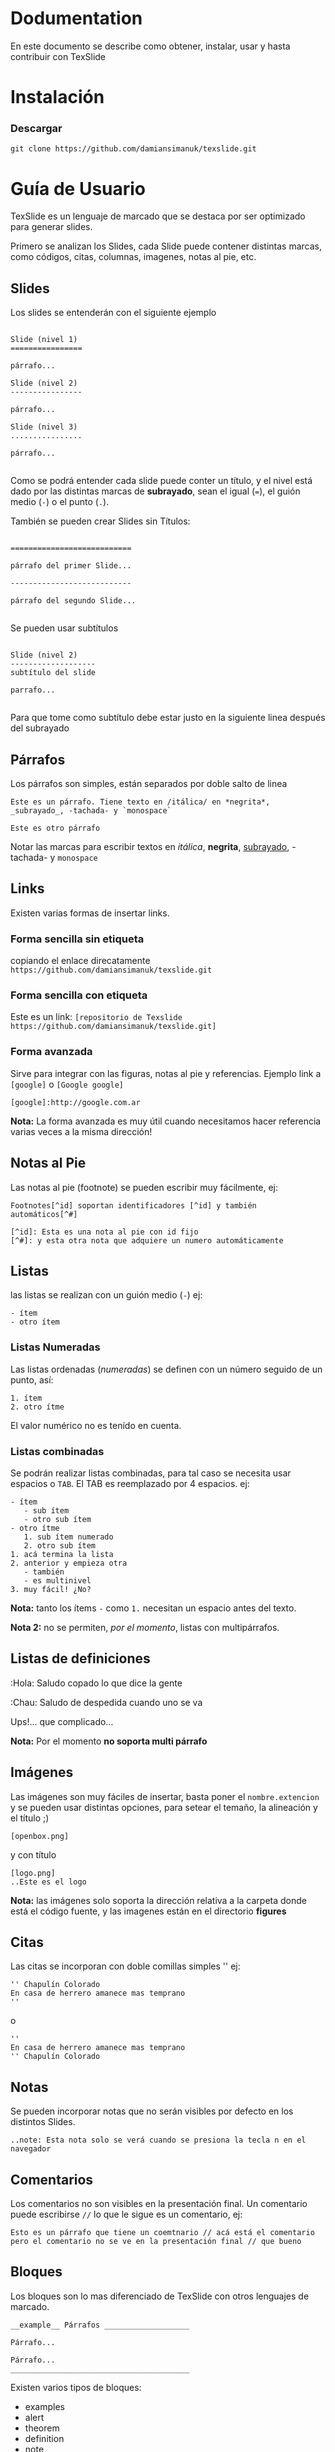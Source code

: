 * Dodumentation

En este documento se describe como obtener, instalar, usar y hasta
contribuir con TexSlide


* Instalación

*** Descargar

=git clone https://github.com/damiansimanuk/texslide.git=



* Guía de Usuario

TexSlide es un lenguaje de marcado que se destaca por ser optimizado
para generar slides.

Primero se analizan los Slides, cada Slide puede contener distintas
marcas, como códigos, citas, columnas, imagenes, notas al pie, etc.


** Slides

Los slides se entenderán con el siguiente ejemplo

#+BEGIN_EXAMPLE

Slide (nivel 1) 
================                  

párrafo...

Slide (nivel 2)
----------------

párrafo...

Slide (nivel 3)
................

párrafo...

#+END_EXAMPLE

Como se podrá entender cada slide puede conter un título, y el nivel
está dado por las distintas marcas de *subrayado*, sean el igual (===), el guión
medio (=-=) o el punto (=.=).

También se pueden crear Slides sin Títulos:

#+BEGIN_EXAMPLE

===========================                  

párrafo del primer Slide... 

---------------------------

párrafo del segundo Slide...

#+END_EXAMPLE

Se pueden usar subtítulos

#+BEGIN_EXAMPLE

Slide (nivel 2)
-------------------
subtítulo del slide 

parrafo...

#+END_EXAMPLE

Para que tome como subtítulo debe estar justo en la siguiente linea
después del subrayado 

** Párrafos

Los párrafos son simples, están separados por doble salto de linea

#+BEGIN_EXAMPLE
Este es un párrafo. Tiene texto en /itálica/ en *negrita*, 
_subrayado_, -tachada- y `monospace` 

Este es otro párrafo
#+END_EXAMPLE

Notar las marcas para escribir textos en /itálica/, *negrita*,
_subrayado_, -tachada- y  =monospace=


** Links

Existen varias formas de insertar links.

*** Forma sencilla sin etiqueta

copiando el enlace direcatamente =https://github.com/damiansimanuk/texslide.git=

*** Forma sencilla con etiqueta

Este es un link: =[repositorio de Texslide https://github.com/damiansimanuk/texslide.git]=

*** Forma avanzada

Sirve para integrar  con las figuras, notas al pie y
referencias. Ejemplo link a =[google]= o =[Google google]=

=[google]:http://google.com.ar=

*Nota:* La forma avanzada es muy útil cuando necesitamos hacer referencia
varias veces a la misma dirección!

** Notas al Pie

Las notas al pie (footnote) se pueden escribir muy fácilmente, ej:

#+BEGIN_EXAMPLE
Footnotes[^id] soportan identificadores [^id] y también automáticos[^#]

[^id]: Esta es una nota al pie con id fijo
[^#]: y esta otra nota que adquiere un numero automáticamente
#+END_EXAMPLE


** Listas

las listas se realizan con un guión medio (=-=) ej:

#+BEGIN_EXAMPLE
- ítem
- otro ítem
#+END_EXAMPLE

*** Listas Numeradas

Las listas ordenadas (/numeradas/) se definen con un número seguido de
un punto, así:

#+BEGIN_EXAMPLE
1. ítem
2. otro ítme
#+END_EXAMPLE

El valor numérico no es tenído en cuenta.

*** Listas combinadas

Se podrán realizar listas combinadas, para tal caso se necesita usar
espacios o =TAB=. El TAB es reemplazado por 4 espacios. ej:

#+BEGIN_EXAMPLE
- ítem
   - sub ítem
   - otro sub ítem
- otro ítme
   1. sub ítem numerado
   2. otro sub ítem
1. acá termina la lista 
2. anterior y empieza otra
   - también
   - es multinivel
3. muy fácil! ¿No?
#+END_EXAMPLE

*Nota:* tanto los ítems =-= como =1.= necesitan un espacio antes 
del texto.

*Nota 2:* no se permiten, /por el momento/, listas con multipárrafos.

** Listas de definiciones

:Hola:
  Saludo copado  
  lo que dice la gente
:Chau:
  Saludo de despedida
  cuando uno se va
  
Ups!... que complicado...

*Nota:* Por el momento *no soporta multi párrafo*

** Imágenes

Las imágenes son muy fáciles de insertar, basta poner el
=nombre.extencion= y se pueden usar distintas opciones, para setear el
temaño, la alineación y el título ;)

#+BEGIN_EXAMPLE
[openbox.png]
#+END_EXAMPLE

y con título

#+BEGIN_EXAMPLE
[logo.png]
..Este es el logo
#+END_EXAMPLE

*Nota:* las imágenes solo soporta la dirección relativa a la carpeta
 donde está el código fuente, y las imagenes están en el directorio
 *figures*


** Citas

Las citas se incorporan con doble comillas simples '' ej:

#+BEGIN_EXAMPLE
'' Chapulín Colorado
En casa de herrero amanece mas temprano
''
#+END_EXAMPLE

o 

#+BEGIN_EXAMPLE
''
En casa de herrero amanece mas temprano
'' Chapulín Colorado
#+END_EXAMPLE


** Notas

Se pueden incorporar notas que no serán visibles por defecto en los
distintos Slides. 

#+BEGIN_EXAMPLE
..note: Esta nota solo se verá cuando se presiona la tecla n en el
navegador
#+END_EXAMPLE

** Comentarios

Los comentarios no son visibles en la presentación final. Un
comentario puede escribirse =//= lo que le sigue es un comentario, ej:

#+BEGIN_EXAMPLE
Esto es un párrafo que tiene un coemtnario // acá está el comentario
pero el comentario no se ve en la presentación final // que bueno
#+END_EXAMPLE


** Bloques

Los bloques son lo mas diferenciado de TexSlide con otros lenguajes de
marcado. 

#+BEGIN_EXAMPLE
__example__ Párrafos ___________________

Párrafo...

Párrafo...
________________________________________ 
#+END_EXAMPLE

Existen varios tipos de bloques:

- examples
- alert
- theorem
- definition
- note
- block

Los bloques pueden tener un Título y como cuerpo cualquier marca (con
epcepción de principio y fin del Slide)

Si se desean anidar los bloques es necesario usar indentados a los
bloques así:

#+BEGIN_EXAMPLE
__theorem__ Usando TexSlide _______________________________
TexSlide es fácil de usar porque sus marcas son sencillas
y es vistoso cuando se trabaja con el código fuente, Ah, y 
mira cuando se anidan los bloques 

  __note________________________________
  
  Yea! este es un buen ejemplo de *Nota* 
  Es un bloque ¿interesante?
  _______________________________________
  
y aquí termina el teorema
___________________________________________________________
#+END_EXAMPLE

*Nota:* La longitud de las barras =______= no imprata, se requiere que
 sea mayor que 4, pero queda mas vistoso en el código fuente si se usa
 una buena cantidad de estas.


** Columnas

las columnas se pueden insertar con =##ancho##=, donde ancho es el
porcentaje. se pueden insertar por ejemplo 2 columnas pero el ancho
total siempre es 100%. Ej:

#+BEGIN_EXAMPLE
##60%##

Párrafos... 
Listas...
Tablas...
etc. en la columna 1, columna de la izquierda 

##40%##

columna 2 (columna a la derecha) tiene un ancho del 40% mientras la
columna 1 tiene 60% de ancho.

####   //fin de columnas
#+END_EXAMPLE

Se puede forzar el fin de las columnas con a menos 4 =#=, aunque
tambien termina automáticamente cuando termina el Slide.


** Tablas

Ejemplo de Tablas

#+BEGIN_EXAMPLE
| tabla 11 | tabla 12 |
| tabla 21 | tabla 22 |
#+END_EXAMPLE

Otro ejemplo:

#+BEGIN_EXAMPLE
| Alumnos | Notas |
| Alfredo |     7 |
| Hugo    |     6 |
..Notas de los vagos
#+END_EXAMPLE

Se puede insertar un título a la tabla (como se vé en el código
anterior) 

*** Combinando las celdas

#+BEGIN_EXAMPLE
|>2     Alumos  |      |
|v3             | Pepe |
| Aprobados     | Seba |
|               | Juan |
#+END_EXAMPLE

A continuación se define que *Alumnos* es un título

#+BEGIN_EXAMPLE
|>2_     Alumos |      |
|v3             | Pepe |
| Aprobados     | Seba |
|               | Juan |
#+END_EXAMPLE

y otra tabla más, con doble combinación 

#+BEGIN_EXAMPLE
|>2v3           | 13 |
|      columna  | 23 | 
|       de 2x3 | 33 |
|  41  |   42   | 43 |  
#+END_EXAMPLE

Que se puede escribir también así:

#+BEGIN_EXAMPLE      
|>     columna  | 13 | 
|^      de 2x3  | 23 |
|^              |    |
|  41  |   42   | 43 |   
#+END_EXAMPLE

Y una tabla, apenas mas compleja, pero muy interesante

#+BEGIN_EXAMPLE
|      Alumos            <|                          
---------------- ----------   
|l Aprobados    |r Pepe   | 	
|^              | Seba    |
|^              | Juan    |
---------------- ----------
|  Desaprobados | José    | 
|^              | Nadia   |
|^              | Alfredo |
---------------- ----------
..Notas del tercer parcial
#+END_EXAMPLE

*Nota:* con la `l` y la `r` se elijen los textos la izq. y derecha.

*Nota2:* por defecto los textos están centrados verticalemente, y
 alineados a izquierda, si son numéricos a la derecha ;).
   
center, right, left, top y bottom --> c r l t b (notar que center
vertical es por defecto)

ie: v5rb  // combiana en vertical 5 filas con texto a la derecha y abajo
ie: v5L   // 5 filas combinadas con el texto a 90 grados

*Nota3:* la opción =L= rota el texto a la izquierda en 90 grados.

#+BEGIN_EXAMPLE
__note___________________________________________________________

- Cada celda que empieza con `*` sea `|*` o `|   *` son cabeceras
- Para combinar columnas se puede usar `||` o `|>4` donde 4 es el 
  número de columnas combinadas
- Para combinar filas se usa `|v4` para combinar 4 filas. 
   - Cuando se combinan filas, se unen todos los textos. los 
     espacios se ignoran así: ` {2,}` se convierte en ` ` 
   - los saltos de lineas se ignoran pero se pueden añadir saltos 
     manuales como siempre así: `\\`
- Cada celda se procesa por separado
__________________________________________________________________
#+END_EXAMPLE



* Contribuir



Como se debe escribir 													<- título de la presentación
=====================		
Este es un ejemplo de como escribir en texslide							<- tema o subtítulo, abajo de los ====

.author: Simañuk, Héctor damian; landslide; google						<- separa los autores por ';'

.date: hoy

..css: nada.css

..js: nada.js

..config: title; toc; help; 


-----

# título del slide

## subtítulo

texto

### subsubtítulo

- lista 
- otro término de la lista

.note: Esta es una simple nota dentro del slide


----- 

.col: 50%									<- inserta una columna del 50 % o de 400px (lo mismo)





# asdf

hola mundo

.col: 41%

render.py
---------

ReText is a simple but powerful editor for Markdown and reStructuredText markup
languages. 

ReText is a simple but powerful editor for Markdown and reStructuredText markup
languages. 

primer columna?

.col: 28%

render.py 2
---------

ReText is written in Python language and works on Linux and other


.notes: pero por que



</div>


chau

.notes: ReText is written in Python



-----



Hola mundo
=========


asdf



------



asdf
=====


render.py
---------

First code block:

    ::python
    import jinja2
    import markdown

    with open('presentation.html', 'w') as outfile:
        slides_src = markdown.markdown(open('slides.md').read()).split('<hr />\n')

        slides = []

        for slide_src in slides_src:
            header, content = slide_src.split('\n', 1)
            slides.append({'header': header, 'content': content})

        template = jinja2.Template(open('base.html').read())

        outfile.write(template.render({'slides': slides}))
	temp_base = open('template.base.html').read()
	from jinja2 import *
	temp_base2 = '''
	{% for slide in slides %}



			<header trucho>{{ slide.header }}</header>
			<aaa>{{ slide.content }}</aaaa>
			<header>{{ slide.title }}</header>
	{% endfor%}
	'''     

	#~ file:///usr/lib/python2.7/site-packages/landslide-1.0.1-py2.7.egg/landslide/themes/default/js/slides.js
	js1=open("/usr/lib/python2.7/site-packages/landslide-1.0.1-py2.7.egg/landslide/themes/default/js/slides.js",'r').read()
	css_s=open("/usr/lib/python2.7/site-packages/landslide-1.0.1-py2.7.egg/landslide/themes/tango/css/screen.css",'r').read()

	template = Template(temp_base)
	#~ aaa = template.render(slides=['a','b'])
	aaa = template.render(allslides,css={'screen':css_s,'print':'imprimir que ta loco'},js=js1)
	#~ print(aaa)

	salida=open('salida.html','w')
	salida.write(aaa)
	salida.close()



------




hola mundo S2 
-------------


Footnotes[^1] have a label[^label] and a definition[^!DEF].

### perp


yea

[^1]: This is a footnote
[^label]: A footnote on "label"
[^!DEF]: The definition of a footnote.

- Put your markdown content in a file called `slides.md`
- Run `python render.py`
- Enjoy your newly generated `presentation.html`    
	


------


A slide in a subdirectory S3 
=========================

It also works.

An image:

![monkey](monkey.jpg)



-------



Slide #2 S4
========

Lorem ipsum dolor sit amet, consectetur adipiscing elit. Aenean magna tellus,
fermentum nec venenatis nec, dapibus id metus. Phasellus nulla massa, consequat
nec tempor et, elementum viverra est. Duis sed nisl in eros adipiscing tempor

Section #1
----------

Integer in dignissim ipsum. Integer pretium nulla at elit facilisis eu feugiat
velit consectetur.

Section #2
----------

[TOC]

nada de toc...


